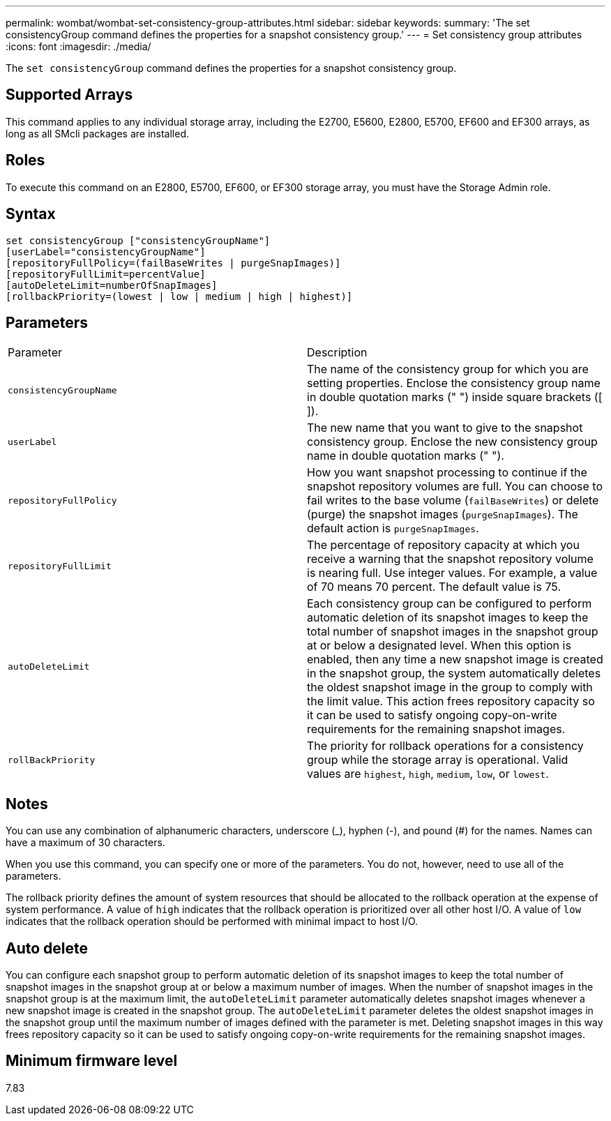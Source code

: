 ---
permalink: wombat/wombat-set-consistency-group-attributes.html
sidebar: sidebar
keywords: 
summary: 'The set consistencyGroup command defines the properties for a snapshot consistency group.'
---
= Set consistency group attributes
:icons: font
:imagesdir: ./media/

[.lead]
The `set consistencyGroup` command defines the properties for a snapshot consistency group.

== Supported Arrays

This command applies to any individual storage array, including the E2700, E5600, E2800, E5700, EF600 and EF300 arrays, as long as all SMcli packages are installed.

== Roles

To execute this command on an E2800, E5700, EF600, or EF300 storage array, you must have the Storage Admin role.

== Syntax

----
set consistencyGroup ["consistencyGroupName"]
[userLabel="consistencyGroupName"]
[repositoryFullPolicy=(failBaseWrites | purgeSnapImages)]
[repositoryFullLimit=percentValue]
[autoDeleteLimit=numberOfSnapImages]
[rollbackPriority=(lowest | low | medium | high | highest)]
----

== Parameters

|===
| Parameter| Description
a|
`consistencyGroupName`
a|
The name of the consistency group for which you are setting properties. Enclose the consistency group name in double quotation marks (" ") inside square brackets ([ ]).
a|
`userLabel`
a|
The new name that you want to give to the snapshot consistency group. Enclose the new consistency group name in double quotation marks (" ").
a|
`repositoryFullPolicy`
a|
How you want snapshot processing to continue if the snapshot repository volumes are full. You can choose to fail writes to the base volume (`failBaseWrites`) or delete (purge) the snapshot images (`purgeSnapImages`). The default action is `purgeSnapImages`.
a|
`repositoryFullLimit`
a|
The percentage of repository capacity at which you receive a warning that the snapshot repository volume is nearing full. Use integer values. For example, a value of 70 means 70 percent. The default value is 75.

a|
`autoDeleteLimit`
a|
Each consistency group can be configured to perform automatic deletion of its snapshot images to keep the total number of snapshot images in the snapshot group at or below a designated level. When this option is enabled, then any time a new snapshot image is created in the snapshot group, the system automatically deletes the oldest snapshot image in the group to comply with the limit value. This action frees repository capacity so it can be used to satisfy ongoing copy-on-write requirements for the remaining snapshot images.

a|
`rollBackPriority`
a|
The priority for rollback operations for a consistency group while the storage array is operational. Valid values are `highest`, `high`, `medium`, `low`, or `lowest`.

|===

== Notes

You can use any combination of alphanumeric characters, underscore (_), hyphen (-), and pound (#) for the names. Names can have a maximum of 30 characters.

When you use this command, you can specify one or more of the parameters. You do not, however, need to use all of the parameters.

The rollback priority defines the amount of system resources that should be allocated to the rollback operation at the expense of system performance. A value of `high` indicates that the rollback operation is prioritized over all other host I/O. A value of `low` indicates that the rollback operation should be performed with minimal impact to host I/O.

== Auto delete

You can configure each snapshot group to perform automatic deletion of its snapshot images to keep the total number of snapshot images in the snapshot group at or below a maximum number of images. When the number of snapshot images in the snapshot group is at the maximum limit, the `autoDeleteLimit` parameter automatically deletes snapshot images whenever a new snapshot image is created in the snapshot group. The `autoDeleteLimit` parameter deletes the oldest snapshot images in the snapshot group until the maximum number of images defined with the parameter is met. Deleting snapshot images in this way frees repository capacity so it can be used to satisfy ongoing copy-on-write requirements for the remaining snapshot images.

== Minimum firmware level

7.83
